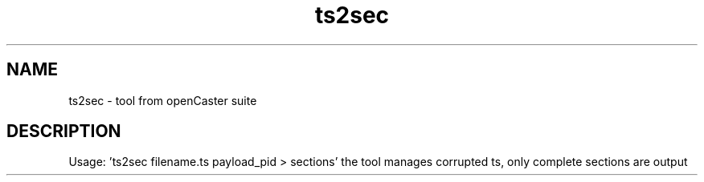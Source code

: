 .\" DO NOT MODIFY THIS FILE!  It was automatically generated 
.TH ts2sec "1" "August 2013" "automatically made for Debian" "User Commands" 
.SH NAME
ts2sec \- tool from openCaster suite
.SH DESCRIPTION
Usage: 'ts2sec filename.ts payload_pid > sections'
the tool manages corrupted ts, only complete sections are output
